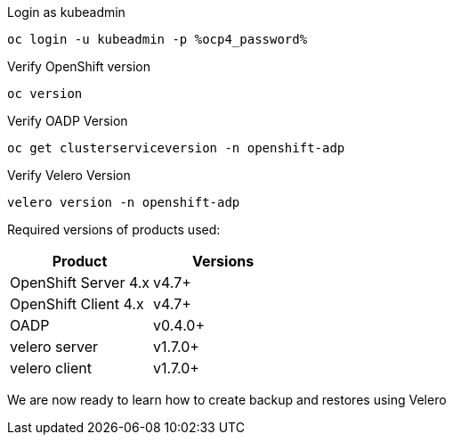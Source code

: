 :sectlinks:
:markup-in-source: verbatim,attributes,quotes
:OCP4_GUID: %ocp4_guid%
:OCP4_DOMAIN: %ocp4_domain%
:OCP4_PASSWORD: %ocp4_password%

Login as kubeadmin
[source,bash,role=execute]
----
oc login -u kubeadmin -p %ocp4_password%
----

Verify OpenShift version
[source,bash,role=execute]
----
oc version
----

Verify OADP Version
[source,bash,role=execute]
----
oc get clusterserviceversion -n openshift-adp
----

Verify Velero Version
[source,bash,role=execute]
----
velero version -n openshift-adp
----

Required versions of products used:

[cols=",",options="header",]
|===
|Product |Versions
|OpenShift Server 4.x |v4.7+
|OpenShift Client 4.x |v4.7+
|OADP |v0.4.0+
|velero server |v1.7.0+
|velero client |v1.7.0+
|===

We are now ready to learn how to create backup and restores using Velero
